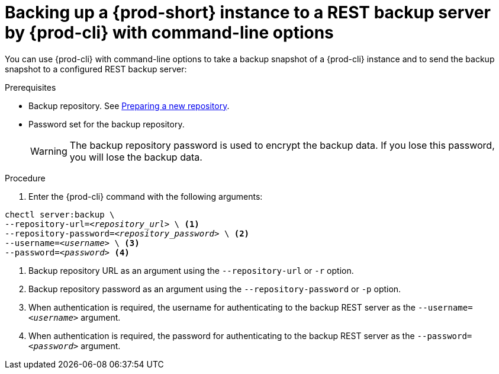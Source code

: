 [id="backing-up-a-prod-short-instance-to-a-rest-backup-server-by-prod-cli-with-command-line-options_{context}"]
= Backing up a {prod-short} instance to a REST backup server by {prod-cli} with command-line options

You can use {prod-cli} with command-line options to take a backup snapshot of a {prod-cli} instance and to send the backup snapshot to a configured REST backup server:

.Prerequisites
* Backup repository. See link:https://restic.readthedocs.io/en/latest/030_preparing_a_new_repo.html[Preparing a new repository].
* Password set for the backup repository.
+
WARNING: The backup repository password is used to encrypt the backup data. If you lose this password, you will lose the backup data.

.Procedure

. Enter the {prod-cli} command with the following arguments:

[source,shell,subs="+quotes,+attributes"]
----
chectl server:backup \
--repository-url=_<repository_url>_ \ <1>
--repository-password=_<repository_password>_ \ <2>
--username=_<username>_ \ <3>
--password=_<password>_ <4>
----
<1> Backup repository URL as an argument using the `--repository-url` or `-r` option.
<2> Backup repository password as an argument using the `--repository-password` or `-p` option.
<3> When authentication is required, the username for authenticating to the backup REST server as the `--username=_<username>_` argument.
<4> When authentication is required, the password for authenticating to the backup REST server as the `--password=_<password>_` argument.